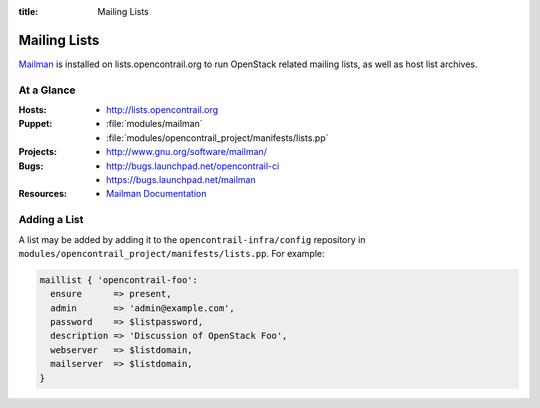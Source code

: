 :title: Mailing Lists

.. _lists:

Mailing Lists
#############

`Mailman <http://www.gnu.org/software/mailman/>`_ is installed on
lists.opencontrail.org to run OpenStack related mailing lists, as well as
host list archives.

At a Glance
===========

:Hosts:
  * http://lists.opencontrail.org
:Puppet:
  * :file:`modules/mailman`
  * :file:`modules/opencontrail_project/manifests/lists.pp`
:Projects:
  * http://www.gnu.org/software/mailman/
:Bugs:
  * http://bugs.launchpad.net/opencontrail-ci
  * https://bugs.launchpad.net/mailman
:Resources:
  * `Mailman Documentation <http://www.gnu.org/software/mailman/docs.html>`_

Adding a List
=============

A list may be added by adding it to the ``opencontrail-infra/config``
repository in ``modules/opencontrail_project/manifests/lists.pp``.  For
example:

.. code-block:: ruby

  maillist { 'opencontrail-foo':
    ensure      => present,
    admin       => 'admin@example.com',
    password    => $listpassword,
    description => 'Discussion of OpenStack Foo',
    webserver   => $listdomain,
    mailserver  => $listdomain,
  }

